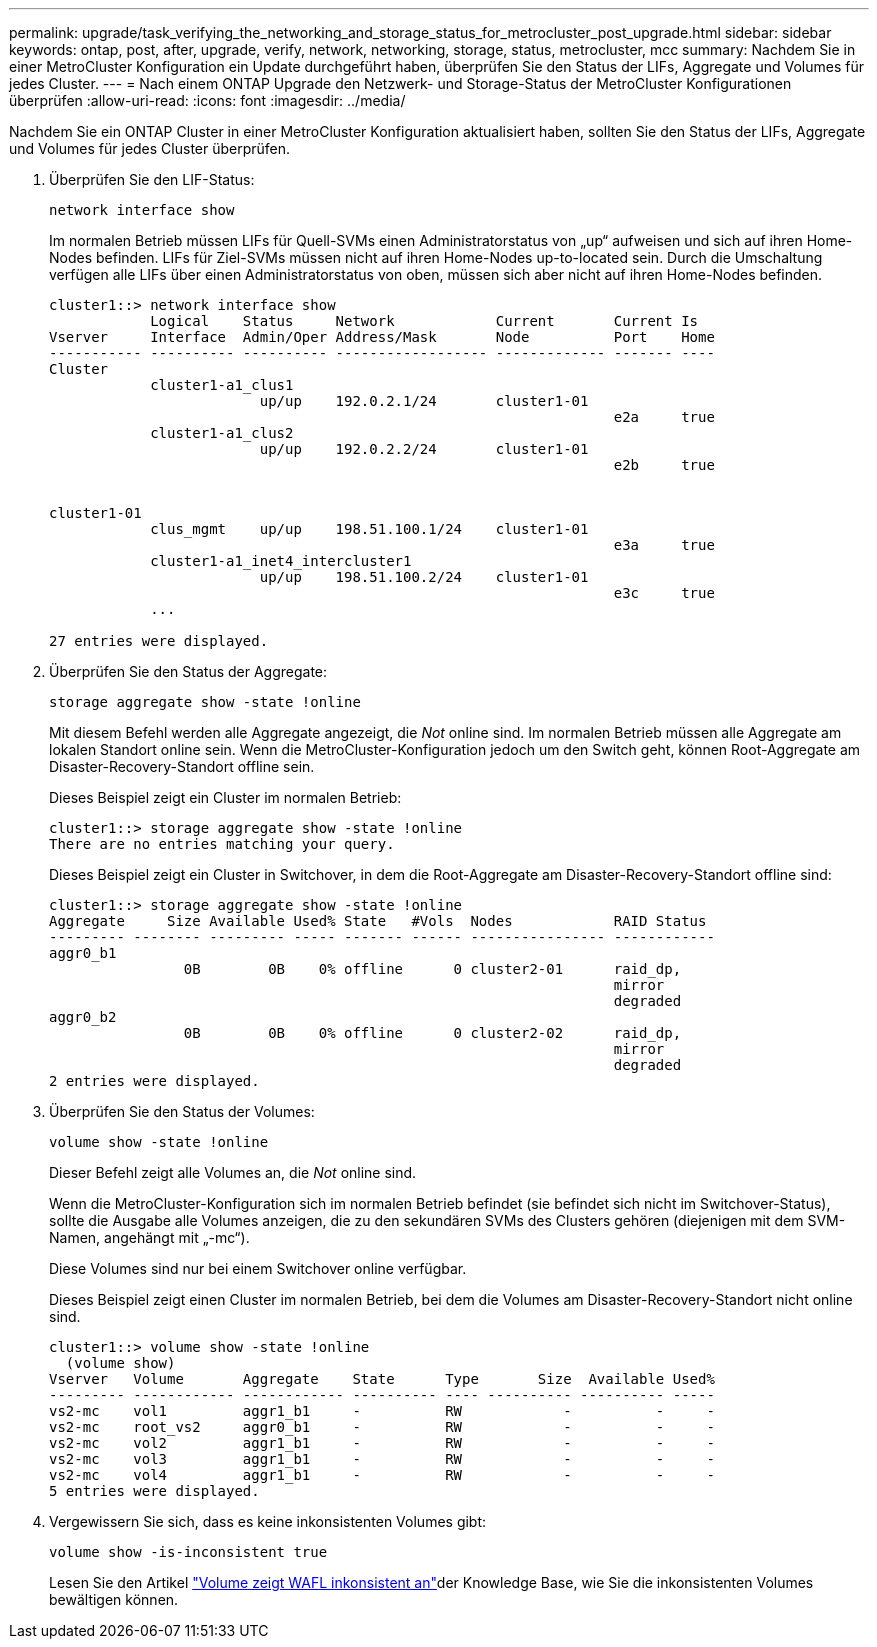 ---
permalink: upgrade/task_verifying_the_networking_and_storage_status_for_metrocluster_post_upgrade.html 
sidebar: sidebar 
keywords: ontap, post, after, upgrade, verify, network, networking, storage, status, metrocluster, mcc 
summary: Nachdem Sie in einer MetroCluster Konfiguration ein Update durchgeführt haben, überprüfen Sie den Status der LIFs, Aggregate und Volumes für jedes Cluster. 
---
= Nach einem ONTAP Upgrade den Netzwerk- und Storage-Status der MetroCluster Konfigurationen überprüfen
:allow-uri-read: 
:icons: font
:imagesdir: ../media/


[role="lead"]
Nachdem Sie ein ONTAP Cluster in einer MetroCluster Konfiguration aktualisiert haben, sollten Sie den Status der LIFs, Aggregate und Volumes für jedes Cluster überprüfen.

. Überprüfen Sie den LIF-Status:
+
[source, cli]
----
network interface show
----
+
Im normalen Betrieb müssen LIFs für Quell-SVMs einen Administratorstatus von „up“ aufweisen und sich auf ihren Home-Nodes befinden. LIFs für Ziel-SVMs müssen nicht auf ihren Home-Nodes up-to-located sein. Durch die Umschaltung verfügen alle LIFs über einen Administratorstatus von oben, müssen sich aber nicht auf ihren Home-Nodes befinden.

+
[listing]
----
cluster1::> network interface show
            Logical    Status     Network            Current       Current Is
Vserver     Interface  Admin/Oper Address/Mask       Node          Port    Home
----------- ---------- ---------- ------------------ ------------- ------- ----
Cluster
            cluster1-a1_clus1
                         up/up    192.0.2.1/24       cluster1-01
                                                                   e2a     true
            cluster1-a1_clus2
                         up/up    192.0.2.2/24       cluster1-01
                                                                   e2b     true


cluster1-01
            clus_mgmt    up/up    198.51.100.1/24    cluster1-01
                                                                   e3a     true
            cluster1-a1_inet4_intercluster1
                         up/up    198.51.100.2/24    cluster1-01
                                                                   e3c     true
            ...

27 entries were displayed.
----
. Überprüfen Sie den Status der Aggregate:
+
[source, cli]
----
storage aggregate show -state !online
----
+
Mit diesem Befehl werden alle Aggregate angezeigt, die _Not_ online sind. Im normalen Betrieb müssen alle Aggregate am lokalen Standort online sein. Wenn die MetroCluster-Konfiguration jedoch um den Switch geht, können Root-Aggregate am Disaster-Recovery-Standort offline sein.

+
Dieses Beispiel zeigt ein Cluster im normalen Betrieb:

+
[listing]
----
cluster1::> storage aggregate show -state !online
There are no entries matching your query.
----
+
Dieses Beispiel zeigt ein Cluster in Switchover, in dem die Root-Aggregate am Disaster-Recovery-Standort offline sind:

+
[listing]
----
cluster1::> storage aggregate show -state !online
Aggregate     Size Available Used% State   #Vols  Nodes            RAID Status
--------- -------- --------- ----- ------- ------ ---------------- ------------
aggr0_b1
                0B        0B    0% offline      0 cluster2-01      raid_dp,
                                                                   mirror
                                                                   degraded
aggr0_b2
                0B        0B    0% offline      0 cluster2-02      raid_dp,
                                                                   mirror
                                                                   degraded
2 entries were displayed.
----
. Überprüfen Sie den Status der Volumes:
+
[source, cli]
----
volume show -state !online
----
+
Dieser Befehl zeigt alle Volumes an, die _Not_ online sind.

+
Wenn die MetroCluster-Konfiguration sich im normalen Betrieb befindet (sie befindet sich nicht im Switchover-Status), sollte die Ausgabe alle Volumes anzeigen, die zu den sekundären SVMs des Clusters gehören (diejenigen mit dem SVM-Namen, angehängt mit „-mc“).

+
Diese Volumes sind nur bei einem Switchover online verfügbar.

+
Dieses Beispiel zeigt einen Cluster im normalen Betrieb, bei dem die Volumes am Disaster-Recovery-Standort nicht online sind.

+
[listing]
----
cluster1::> volume show -state !online
  (volume show)
Vserver   Volume       Aggregate    State      Type       Size  Available Used%
--------- ------------ ------------ ---------- ---- ---------- ---------- -----
vs2-mc    vol1         aggr1_b1     -          RW            -          -     -
vs2-mc    root_vs2     aggr0_b1     -          RW            -          -     -
vs2-mc    vol2         aggr1_b1     -          RW            -          -     -
vs2-mc    vol3         aggr1_b1     -          RW            -          -     -
vs2-mc    vol4         aggr1_b1     -          RW            -          -     -
5 entries were displayed.
----
. Vergewissern Sie sich, dass es keine inkonsistenten Volumes gibt:
+
[source, cli]
----
volume show -is-inconsistent true
----
+
Lesen Sie den Artikel link:https://kb.netapp.com/Advice_and_Troubleshooting/Data_Storage_Software/ONTAP_OS/Volume_Showing_WAFL_Inconsistent["Volume zeigt WAFL inkonsistent an"]der Knowledge Base, wie Sie die inkonsistenten Volumes bewältigen können.


